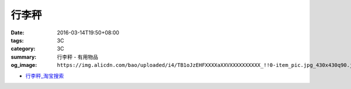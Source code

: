 行李秤
######

:date: 2016-03-14T19:50+08:00
:tags: 3C
:category: 3C
:summary: 行李秤 - 有用物品
:og_image: ``https://img.alicdn.com/bao/uploaded/i4/TB1oJzEHFXXXXaXXVXXXXXXXXXX_!!0-item_pic.jpg_430x430q90.jpg``


..
 .. image:: 
   :alt: 
   :target: 
   :align: center


.. image:: https://img.alicdn.com/bao/uploaded/i4/TB1oJzEHFXXXXaXXVXXXXXXXXXX_!!0-item_pic.jpg_430x430q90.jpg
   :alt: 手提秤电子称 威衡50kg手提秤 快递称 包裹秤 便携式电子秤称-tmall.com天猫
   :target: https://item.taobao.com/item.htm?id=43909355691
   :align: center

* `行李秤_淘宝搜索 <https://s.taobao.com/search?q=%E8%A1%8C%E6%9D%8E%E7%A7%A4>`_
